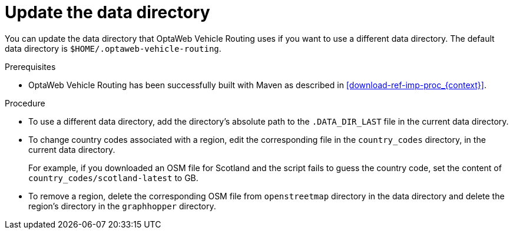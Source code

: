 [id='adjust-data-dir-proc_{context}']

= Update the data directory

You can update the data directory that OptaWeb Vehicle Routing  uses if you want to use a different data directory. The default data directory is `$HOME/.optaweb-vehicle-routing`.

.Prerequisites
* OptaWeb Vehicle Routing has been successfully built with Maven as described in xref:download-ref-imp-proc_{context}[].

.Procedure
* To use a different data directory, add the directory's absolute path to the `.DATA_DIR_LAST` file in the current data directory.
* To change country codes associated with a region, edit the corresponding file in the `country_codes` directory, in the current data directory.
+
For example, if you downloaded an OSM file for Scotland and the script fails to guess the country code, set the content of `country_codes/scotland-latest` to GB.

* To remove a region, delete the corresponding OSM file from `openstreetmap` directory in the data directory and delete the region's directory in the `graphhopper` directory.
